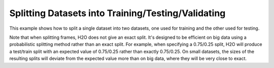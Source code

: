 Splitting Datasets into Training/Testing/Validating 
---------------------------------------------------

This example shows how to split a single dataset into two datasets, one used for training and the other used for testing. 

Note that when splitting frames, H2O does not give an exact split. It's designed to be efficient on big data using a probabilistic splitting method rather than an exact split. For example, when specifying a 0.75/0.25 split, H2O will produce a test/train split with an expected value of 0.75/0.25 rather than exactly 0.75/0.25. On small datasets, the sizes of the resulting splits will deviate from the expected value more than on big data, where they will be very close to exact.

.. tabs::
   .. code-tab:: r R
   
		library(h2o)
		h2o.init()
		
		# Import the prostate dataset
		prostate <- h2o.importFile(path = "http://h2o-public-test-data.s3.amazonaws.com/smalldata/prostate/prostate.csv")
		print(dim(prostate))
		[1] 380   9 
		
		# Split dataset giving the training dataset 75% of the data
		prostate_split <- h2o.splitFrame(data=prostate, ratios=0.75)
		print(dim(prostate_split[[1]]))
		[1] 291   9
		print(dim(prostate_split[[2]]))
		[1] 89  9
		
		# Create a training set from the 1st dataset in the split
		prostate_train <- prostate_split[[1]]
		
		# Create a testing set from the 2nd dataset in the split
		prostate_test <- prostate_split[[2]]
		
		# Generate a GLM model using the training dataset. x represesnts the predictor column, and y represents the target index.
		prostate_glm <- h2o.glm(y = "CAPSULE", 
		                        x = c("AGE", "RACE", "PSA", "DCAPS"), 
		                        training_frame=prostate_train, 
		                        family="binomial", 
		                        nfolds=10, 
		                        alpha=0.5)
		
		# Predict using the GLM model and the testing dataset
		pred = h2o.predict(object=prostate_glm, newdata=prostate_test)
		
		# View a summary of the prediction with a probability of TRUE
		summary(pred$p1, exact_quantiles=TRUE)
		p1
		Min.   :0.1560
		1st Qu.:0.2954
		Median :0.3535
		Mean   :0.4111
		3rd Qu.:0.4369
		Max.   :0.9989 

   .. code-tab:: python

		import h2o
		from h2o.estimators.glm import H2OGeneralizedLinearEstimator
		h2o.init()
		
		# Import the prostate dataset
		prostate = "http://h2o-public-test-data.s3.amazonaws.com/smalldata/prostate/prostate.csv"
		prostate_df = h2o.import_file(path=prostate)
		
		# Split the data into Train/Test/Validation with Train having 70% and test and validation 15% each
		train,test,valid = prostate_df.split_frame(ratios=[.7, .15])
		
		# Generate a GLM model using the training dataset
		glm_classifier = H2OGeneralizedLinearEstimator(family="binomial", nfolds=10, alpha=0.5)
		glm_classifier.train(y="CAPSULE", x=["AGE", "RACE", "PSA", "DCAPS"], training_frame=train)
		
		# Predict using the GLM model and the testing dataset
		predict = glm_classifier.predict(test)
		
		# View a summary of the prediction
		predict.head()
		  predict        p0        p1
		---------  --------  --------
		        1  0.366189  0.633811
		        1  0.351269  0.648731
		        1  0.69012   0.30988
		        0  0.762335  0.237665
		        1  0.680127  0.319873
		        1  0.687736  0.312264
		        1  0.676753  0.323247
		        1  0.685876  0.314124
		        1  0.707027  0.292973
		        0  0.74706   0.25294
		
		[10 rows x 3 columns]
